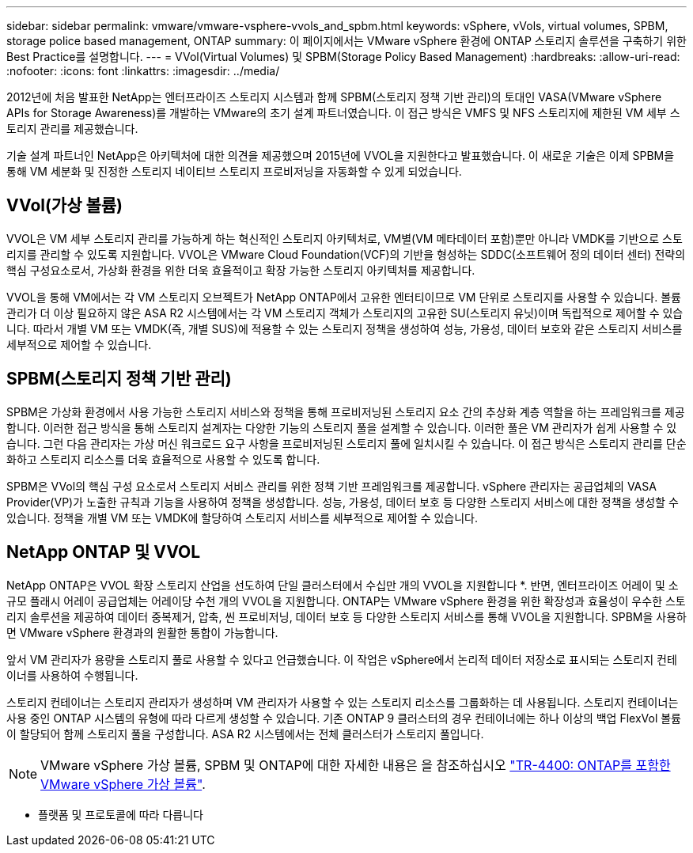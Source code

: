 ---
sidebar: sidebar 
permalink: vmware/vmware-vsphere-vvols_and_spbm.html 
keywords: vSphere, vVols, virtual volumes, SPBM, storage police based management, ONTAP 
summary: 이 페이지에서는 VMware vSphere 환경에 ONTAP 스토리지 솔루션을 구축하기 위한 Best Practice를 설명합니다. 
---
= VVol(Virtual Volumes) 및 SPBM(Storage Policy Based Management)
:hardbreaks:
:allow-uri-read: 
:nofooter: 
:icons: font
:linkattrs: 
:imagesdir: ../media/


[role="lead"]
2012년에 처음 발표한 NetApp는 엔터프라이즈 스토리지 시스템과 함께 SPBM(스토리지 정책 기반 관리)의 토대인 VASA(VMware vSphere APIs for Storage Awareness)를 개발하는 VMware의 초기 설계 파트너였습니다. 이 접근 방식은 VMFS 및 NFS 스토리지에 제한된 VM 세부 스토리지 관리를 제공했습니다.

기술 설계 파트너인 NetApp은 아키텍처에 대한 의견을 제공했으며 2015년에 VVOL을 지원한다고 발표했습니다. 이 새로운 기술은 이제 SPBM을 통해 VM 세분화 및 진정한 스토리지 네이티브 스토리지 프로비저닝을 자동화할 수 있게 되었습니다.



== VVol(가상 볼륨)

VVOL은 VM 세부 스토리지 관리를 가능하게 하는 혁신적인 스토리지 아키텍처로, VM별(VM 메타데이터 포함)뿐만 아니라 VMDK를 기반으로 스토리지를 관리할 수 있도록 지원합니다. VVOL은 VMware Cloud Foundation(VCF)의 기반을 형성하는 SDDC(소프트웨어 정의 데이터 센터) 전략의 핵심 구성요소로서, 가상화 환경을 위한 더욱 효율적이고 확장 가능한 스토리지 아키텍처를 제공합니다.

VVOL을 통해 VM에서는 각 VM 스토리지 오브젝트가 NetApp ONTAP에서 고유한 엔터티이므로 VM 단위로 스토리지를 사용할 수 있습니다. 볼륨 관리가 더 이상 필요하지 않은 ASA R2 시스템에서는 각 VM 스토리지 객체가 스토리지의 고유한 SU(스토리지 유닛)이며 독립적으로 제어할 수 있습니다. 따라서 개별 VM 또는 VMDK(즉, 개별 SUS)에 적용할 수 있는 스토리지 정책을 생성하여 성능, 가용성, 데이터 보호와 같은 스토리지 서비스를 세부적으로 제어할 수 있습니다.



== SPBM(스토리지 정책 기반 관리)

SPBM은 가상화 환경에서 사용 가능한 스토리지 서비스와 정책을 통해 프로비저닝된 스토리지 요소 간의 추상화 계층 역할을 하는 프레임워크를 제공합니다. 이러한 접근 방식을 통해 스토리지 설계자는 다양한 기능의 스토리지 풀을 설계할 수 있습니다. 이러한 풀은 VM 관리자가 쉽게 사용할 수 있습니다. 그런 다음 관리자는 가상 머신 워크로드 요구 사항을 프로비저닝된 스토리지 풀에 일치시킬 수 있습니다. 이 접근 방식은 스토리지 관리를 단순화하고 스토리지 리소스를 더욱 효율적으로 사용할 수 있도록 합니다.

SPBM은 VVol의 핵심 구성 요소로서 스토리지 서비스 관리를 위한 정책 기반 프레임워크를 제공합니다. vSphere 관리자는 공급업체의 VASA Provider(VP)가 노출한 규칙과 기능을 사용하여 정책을 생성합니다. 성능, 가용성, 데이터 보호 등 다양한 스토리지 서비스에 대한 정책을 생성할 수 있습니다. 정책을 개별 VM 또는 VMDK에 할당하여 스토리지 서비스를 세부적으로 제어할 수 있습니다.



== NetApp ONTAP 및 VVOL

NetApp ONTAP은 VVOL 확장 스토리지 산업을 선도하여 단일 클러스터에서 수십만 개의 VVOL을 지원합니다 *. 반면, 엔터프라이즈 어레이 및 소규모 플래시 어레이 공급업체는 어레이당 수천 개의 VVOL을 지원합니다. ONTAP는 VMware vSphere 환경을 위한 확장성과 효율성이 우수한 스토리지 솔루션을 제공하여 데이터 중복제거, 압축, 씬 프로비저닝, 데이터 보호 등 다양한 스토리지 서비스를 통해 VVOL을 지원합니다. SPBM을 사용하면 VMware vSphere 환경과의 원활한 통합이 가능합니다.

앞서 VM 관리자가 용량을 스토리지 풀로 사용할 수 있다고 언급했습니다. 이 작업은 vSphere에서 논리적 데이터 저장소로 표시되는 스토리지 컨테이너를 사용하여 수행됩니다.

스토리지 컨테이너는 스토리지 관리자가 생성하며 VM 관리자가 사용할 수 있는 스토리지 리소스를 그룹화하는 데 사용됩니다. 스토리지 컨테이너는 사용 중인 ONTAP 시스템의 유형에 따라 다르게 생성할 수 있습니다. 기존 ONTAP 9 클러스터의 경우 컨테이너에는 하나 이상의 백업 FlexVol 볼륨이 할당되어 함께 스토리지 풀을 구성합니다. ASA R2 시스템에서는 전체 클러스터가 스토리지 풀입니다.


NOTE: VMware vSphere 가상 볼륨, SPBM 및 ONTAP에 대한 자세한 내용은 을 참조하십시오 link:vmware-vvols-overview.html["TR-4400: ONTAP를 포함한 VMware vSphere 가상 볼륨"^].

* 플랫폼 및 프로토콜에 따라 다릅니다
